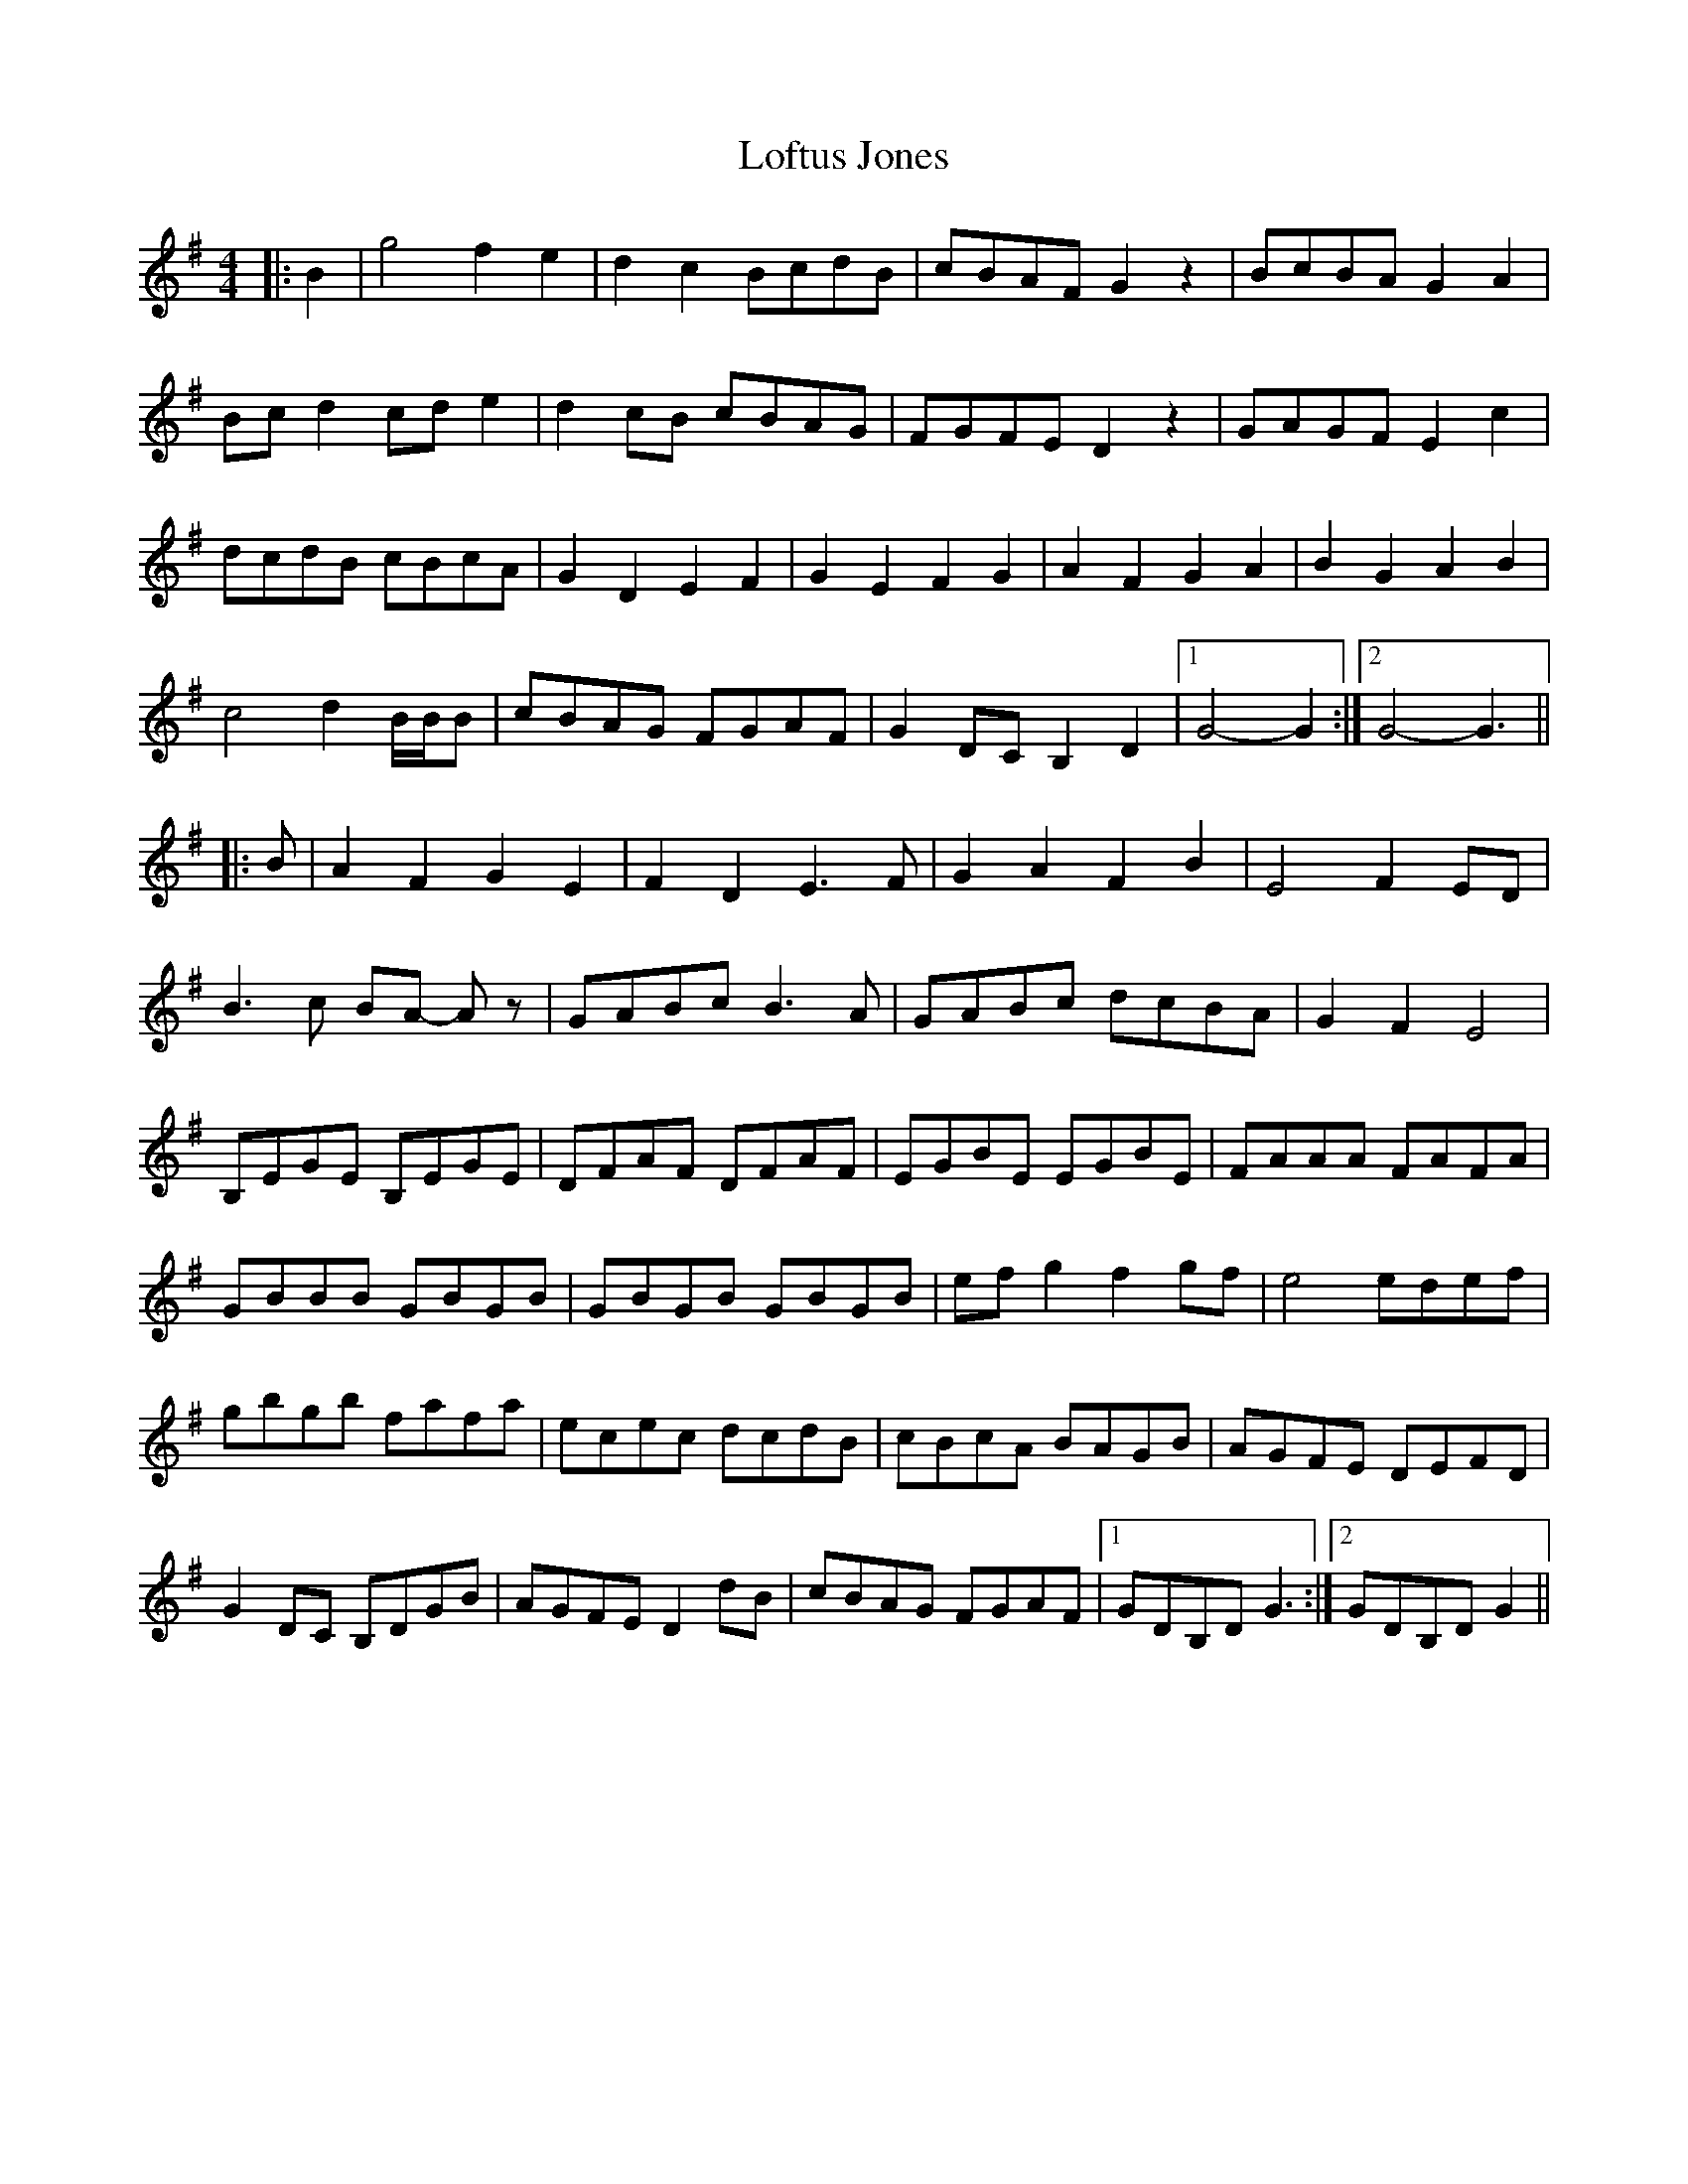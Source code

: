 X: 23993
T: Loftus Jones
R: reel
M: 4/4
K: Gmajor
|:B2|g4 f2 e2|d2 c2 BcdB|cBAF G2 z2|BcBA G2 A2|
Bc d2 cd e2|d2 cB cBAG|FGFE D2 z2|GAGF E2 c2|
dcdB cBcA|G2 D2 E2 F2|G2 E2 F2 G2|A2 F2 G2 A2|B2 G2 A2 B2|
c4 d2 B/B/B|cBAG FGAF|G2 DC B,2 D2|1 G4- G2:|2 G4- G3||
|:B|A2 F2 G2 E2|F2 D2 E3 F|G2 A2 F2 B2|E4 F2 ED|
B3 c BA- Az|GABc B3 A|GABc dcBA|G2 F2 E4|
B,EGE B,EGE|DFAF DFAF|EGBE EGBE|FAAA FAFA|
GBBB GBGB|GBGB GBGB|ef g2 f2 gf|e4 edef|
gbgb fafa|ecec dcdB|cBcA BAGB|AGFE DEFD|
G2 DC B,DGB|AGFE D2 dB|cBAG FGAF|1 GDB,D G3:|2 GDB,D G2||

